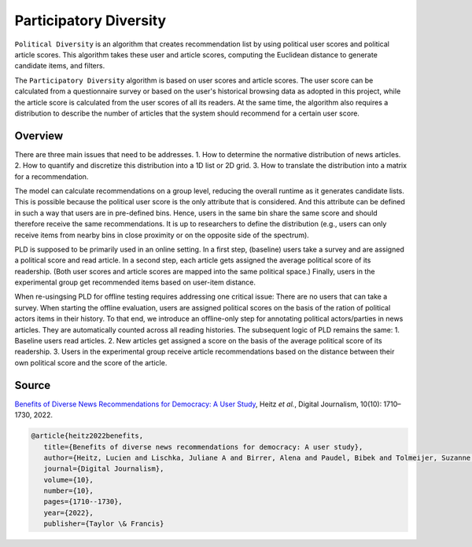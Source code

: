Participatory Diversity
=======================

``Political Diversity`` is an algorithm that creates recommendation list by using political user scores and political article scores.
This algorithm takes these user and article scores, computing the Euclidean distance to generate candidate items, and filters.

The ``Participatory Diversity`` algorithm is based on user scores and article scores.
The user score can be calculated from a questionnaire survey or based on the user's historical browsing data as adopted in this project, while the article score is calculated from the user scores of all its readers.
At the same time, the algorithm also requires a distribution to describe the number of articles that the system should recommend for a certain user score.

Overview
--------

There are three main issues that need to be addresses.
1. How to determine the normative distribution of news articles.
2. How to quantify and discretize this distribution into a 1D list or 2D grid.
3. How to translate the distribution into a matrix for a recommendation.

The model can calculate recommendations on a group level, reducing the overall runtime as it generates candidate lists.
This is possible because the political user score is the only attribute that is considered.
And this attribute can be defined in such a way that users are in pre-defined bins.
Hence, users in the same bin share the same score and should therefore receive the same recommendations.
It is up to researchers to define the distribution (e.g., users can only receive items from nearby bins in close proximity or on the opposite side of the spectrum).

PLD is supposed to be primarily used in an online setting.
In a first step, (baseline) users take a survey and are assigned a political score and read article.
In a second step, each article gets assigned the average political score of its readership.
(Both user scores and article scores are mapped into the same political space.)
Finally, users in the experimental group get recommended items based on user-item distance.

When re-usingsing PLD for offline testing requires addressing one critical issue:
There are no users that can take a survey.
When starting the offline evaluation, users are assigned political scores on the basis of the ration of political actors items in their history.
To that end, we introduce an offline-only step for annotating political actors/parties in news articles.
They are automatically counted across all reading histories.
The subsequent logic of PLD remains the same:
1. Baseline users read articles.
2. New articles get assigned a score on the basis of the average political score of its readership.
3. Users in the experimental group receive article recommendations based on the distance between their own political score and the score of the article.

Source
------

`Benefits of Diverse News Recommendations for Democracy: A User Study <https://www.tandfonline.com/doi/full/10.1080/21670811.2021.2021804>`_, Heitz *et al.*, Digital Journalism, 10(10): 1710–1730, 2022.

.. code-block:: console

   @article{heitz2022benefits,
      title={Benefits of diverse news recommendations for democracy: A user study},
      author={Heitz, Lucien and Lischka, Juliane A and Birrer, Alena and Paudel, Bibek and Tolmeijer, Suzanne and Laugwitz, Laura and Bernstein, Abraham},
      journal={Digital Journalism},
      volume={10},
      number={10},
      pages={1710--1730},
      year={2022},
      publisher={Taylor \& Francis}
